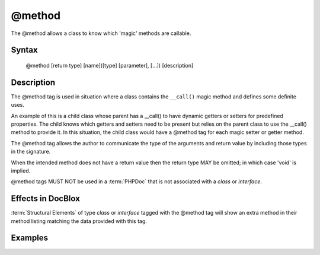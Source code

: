 @method
=======

The @method allows a class to know which 'magic' methods are callable.

Syntax
------

    @method [return type] [name]([type] [parameter], [...]) [description]

Description
-----------

The @method tag is used in situation where a class contains the ``__call()``
magic method and defines some definite uses.

An example of this is a child class whose parent has a __call() to have dynamic
getters or setters for predefined properties. The child knows which getters and
setters need to be present but relies on the parent class to use the __call()
method to provide it. In this situation, the child class would have a @method
tag for each magic setter or getter method.

The @method tag allows the author to communicate the type of the arguments and
return value by including those types in the signature.

When the intended method does not have a return value then the return type MAY
be omitted; in which case 'void' is implied.

@method tags MUST NOT be used in a :term:`PHPDoc` that is not associated with
a *class* or *interface*.

Effects in DocBlox
------------------

:term:`Structural Elements` of type *class* or *interface* tagged with the
@method tag will show an extra method in their method listing matching the
data provided with this tag.

Examples
--------

.. code-block:: php
   :linenos:

    class Parent
    {
        public function __call()
        {
            <...>
        }
    }

    /**
     * @method string getString()
     * @method void setInteger(integer $integer)
     * @method setString(integer $integer)
     */
    class Child extends Parent
    {
        <...>
    }

